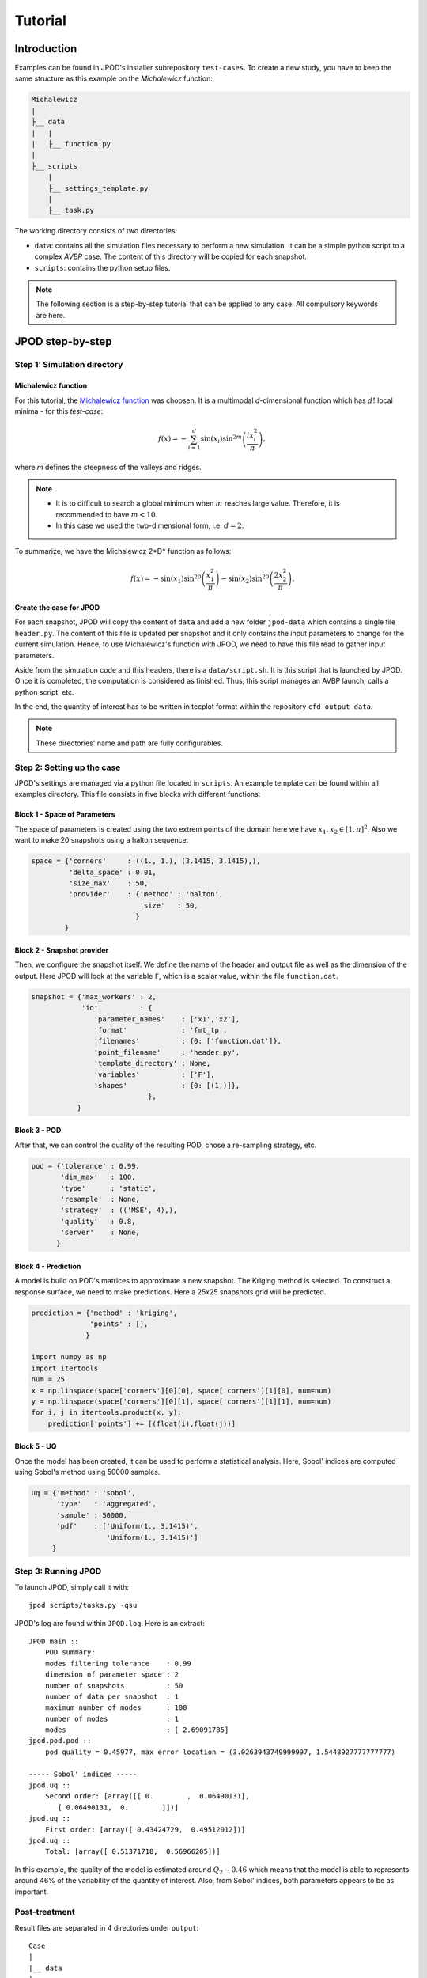 .. _tutorial:


Tutorial
========


Introduction
------------

Examples can be found in JPOD's installer subrepository ``test-cases``. To create a new study, you have to keep the same structure as this example on the *Michalewicz* function:

.. code::

    Michalewicz
    |
    ├__ data
    |   |
    |   ├__ function.py
    |
    ├__ scripts
        |
        ├__ settings_template.py
        |
        ├__ task.py


The working directory consists of two directories: 

+ ``data``: contains all the simulation files necessary to perform a new simulation. It can be a simple python script to a complex *AVBP* case. The content of this directory will be copied for each snapshot.

+ ``scripts``: contains the python setup files.

.. note:: The following section is a step-by-step tutorial that can be applied to any case. All compulsory keywords are here.

.. seealso:: Find more details on every keywords in :ref:`settings` section.

JPOD step-by-step
-----------------


Step 1: Simulation directory
............................

Michalewicz function
""""""""""""""""""""

For this tutorial, the `Michalewicz function <http://www.sfu.ca/~ssurjano/michal.html>`_ was choosen. It is a multimodal *d*-dimensional function which has :math:`d!` local minima - for this *test-case*: 

.. math:: f(x)=-\sum_{i=1}^d \sin(x_i)\sin^{2m}\left(\frac{ix_i^2}{\pi}\right),

where *m* defines the steepness of the valleys and ridges.


.. note:: + It is to difficult to search a global minimum when :math:`m` reaches large value. Therefore, it is recommended to have :math:`m < 10`.
          + In this case we used the two-dimensional form, i.e. :math:`d = 2`. 


To summarize, we have the Michalewicz 2*D* function as follows:

.. math:: f(x)=-\sin(x_1)\sin^{20}\left(\frac{x_1^2}{\pi}\right)-\sin(x_2)\sin^{20}\left(\frac{2x_2^2}{\pi}\right).

.. image:: fig/response_Michalewicz_true_2D.png

.. image:: fig/response_Michalewicz_true_3D.png

.. seealso:: For other *optimization functions*, read more at `this website <http://www.sfu.ca/~ssurjano/optimization.html>`_.

Create the case for JPOD
""""""""""""""""""""""""

For each snapshot, JPOD will copy the content of ``data`` and add a new folder ``jpod-data`` which contains a single file ``header.py``. The content of this file is updated per snapshot and it only contains the input parameters to change for the current simulation. Hence, to use Michalewicz's function with JPOD, we need to have this file read to gather input parameters.

Aside from the simulation code and this headers, there is a ``data/script.sh``. It is this script that is launched by JPOD. Once it is completed, the computation is considered as finished. Thus, this script manages an AVBP launch, calls a python script, etc.

In the end, the quantity of interest has to be written in tecplot format within the repository ``cfd-output-data``.

.. note:: These directories' name and path are fully configurables.


Step 2: Setting up the case
...........................

JPOD's settings are managed via a python file located in ``scripts``. An example template can be found within all examples directory. This file consists in five blocks with different functions:

Block 1 - Space of Parameters
"""""""""""""""""""""""""""""

The space of parameters is created using the two extrem points of the domain here we have :math:`x_1, x_2 \in [1, \pi]^2`. Also we want to make 20 snapshots using a halton sequence.

.. code-block:: python

    space = {'corners'     : ((1., 1.), (3.1415, 3.1415),),
             'delta_space' : 0.01,                         
             'size_max'    : 50,
             'provider'    : {'method' : 'halton',
                              'size'   : 50,
                             }
            }

Block 2 - Snapshot provider
"""""""""""""""""""""""""""

Then, we configure the snapshot itself. We define the name of the header and output file as well as the dimension of the output. Here JPOD will look at the variable ``F``, which is a scalar value, within the file ``function.dat``.

.. code-block:: python

     snapshot = {'max_workers' : 2,
                 'io'          : {
                    'parameter_names'    : ['x1','x2'],
                    'format'             : 'fmt_tp',
                    'filenames'          : {0: ['function.dat']},
                    'point_filename'     : 'header.py',
                    'template_directory' : None,
                    'variables'          : ['F'],
                    'shapes'             : {0: [(1,)]},
                                 },
                }

Block 3 - POD
"""""""""""""

After that, we can control the quality of the resulting POD, chose a re-sampling strategy, etc.

.. code-block:: python

     pod = {'tolerance' : 0.99,
            'dim_max'   : 100,
            'type'      : 'static',
            'resample'  : None,
            'strategy'  : (('MSE', 4),),
            'quality'   : 0.8,
            'server'    : None,
           }

Block 4 - Prediction
""""""""""""""""""""

A model is build on POD's matrices to approximate a new snapshot. The Kriging method is selected. To construct a response surface, we need to make predictions. Here a 25x25 snapshots grid will be predicted.

.. code-block:: python

    prediction = {'method' : 'kriging',
                  'points' : [],
                 }

    import numpy as np
    import itertools
    num = 25
    x = np.linspace(space['corners'][0][0], space['corners'][1][0], num=num)
    y = np.linspace(space['corners'][0][1], space['corners'][1][1], num=num)
    for i, j in itertools.product(x, y):
        prediction['points'] += [(float(i),float(j))]

Block 5 - UQ
""""""""""""

Once the model has been created, it can be used to perform a statistical analysis. Here, Sobol' indices are computed using Sobol's method using 50000 samples. 

.. code-block:: python

    uq = {'method' : 'sobol',
          'type'   : 'aggregated',
          'sample' : 50000,
          'pdf'    : ['Uniform(1., 3.1415)',
                      'Uniform(1., 3.1415)']
         }


Step 3: Running JPOD
....................

To launch JPOD, simply call it with::

    jpod scripts/tasks.py -qsu

JPOD's log are found within ``JPOD.log``. Here is an extract:: 

    JPOD main ::
        POD summary:
        modes filtering tolerance    : 0.99
        dimension of parameter space : 2
        number of snapshots          : 50
        number of data per snapshot  : 1
        maximum number of modes      : 100
        number of modes              : 1
        modes                        : [ 2.69091785]
    jpod.pod.pod ::
        pod quality = 0.45977, max error location = (3.0263943749999997, 1.5448927777777777)

    ----- Sobol' indices -----
    jpod.uq ::
        Second order: [array([[ 0.        ,  0.06490131],
           [ 0.06490131,  0.        ]])]
    jpod.uq ::
        First order: [array([ 0.43424729,  0.49512012])]
    jpod.uq ::
        Total: [array([ 0.51371718,  0.56966205])]

In this example, the quality of the model is estimated around :math:`Q_2\sim 0.46` which means that the model is able to represents around 46% of the variability of the quantity of interest. Also, from Sobol' indices, both parameters appears to be as important.

Post-treatment
..............

Result files are separated in 4 directories under ``output``::

     Case
     |
     |__ data
     |
     |__ scripts
     |
     |__ output
         |
         |__ pod
         |
         |__ predictions
         |
         |__ snapshots
         |
         |__ uq

``snapshots`` contains all snapshots computations, ``predictions`` contains all predictions and ``uq`` contains the statistical analysis. Using predictions we can plot the response surface of the function as calculated using the model:

.. image:: fig/response_Michalewicz_model_2D.png

It can be noted that using 50 snapshots on this case is not enought to capture all the non-linearities of the function.

.. note:: Physical phenomena usualy are smoother. Thus, less points are needed for a 2 parameters problem when dealing with real physics.

Refinement strategies
.....................

In this case, the error was fairly high using 50 snapshots. A computation with 40 snapshots using 10 refinement points have been compared to the initial sampling. To use this functionnality, the POD block has been changed in order to use a mean square strategy:

.. code-block:: python

     pod = {'tolerance' : 0.99,
            'dim_max'   : 100,
            'type'      : 'static',
            'resample'  : 'loo_mse',
            'strategy'  : (('MSE', 4),),
            'quality'   : 0.8,
            'server'    : None,
           }

The first block has to be modified also: 

.. code-block:: python

    space = {'corners'     : ((1., 1.), (3.1415, 3.1415),),
             'delta_space' : 0.01,                         
             'size_max'    : 70,
             'provider'    : {'method' : 'halton',
                              'size'   : 50,
                             }
            }

This block tells JPOD to compute a maximum of 10 resampling snapshots in case the quality has not reach 0.8. This ``loo_mse`` strategy uses the information of the model error provided by the gaussian process regression. This leads to an improvement in the error with :math:`Q_2 \sim 0.71`.

.. figure:: fig/response_Michalewicz_model_2D_loo-mse.png
   
   Response surface interpolation using 50 snapshots and 20 refined points,
   represented by the red triangles.

Using a basic ``MSE`` technique with again 20 new snapshots, the error is :math:`Q_2 \sim 0.60`.

.. image:: fig/response_Michalewicz_model_2D_mse.png

In this case, the first method performed better but this is highly case dependent. 
